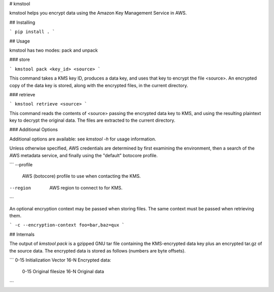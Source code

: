 # kmstool

kmstool helps you encrypt data using the Amazon Key Management Service in AWS.

## Installing

```
pip install .
```

## Usage

kmstool has two modes: pack and unpack

### store

```
kmstool pack <key_id> <source>
```

This command takes a KMS key ID, produces a data key, and uses that key to
encrypt the file <source>. An encrypted copy of the data key is stored, along
with the encrypted files, in the current directory.

### retrieve

```
kmstool retrieve <source>
```

This command reads the contents of <source> passing the encrypted data key to
KMS, and using the resulting plaintext key to decrypt the original data. The
files are extracted to the current directory.

### Additional Options

Additional options are available: see `kmstool -h` for usage information.

Unless otherwise specified, AWS credentials are determined by first examining
the environment, then a search of the AWS metadata service, and finally using
the "default" botocore profile.

```
--profile
    AWS (botocore) profile to use when contacting the KMS.
--region
    AWS region to connect to for KMS.
```

An optional encryption context may be passed when storing files. The same
context must be passed when retrieving them.

```
-c --encryption-context foo=bar,baz=qux
```

## Internals

The output of `kmstool pack` is a gzipped GNU tar file containing the
KMS-encrypted data key plus an encrypted tar.gz of the source data. The
encrypted data is stored as follows (numbers are byte offsets).

```
0-15 Initialization Vector
16-N Encrypted data:
     0-15 Original filesize
     16-N Original data
```


